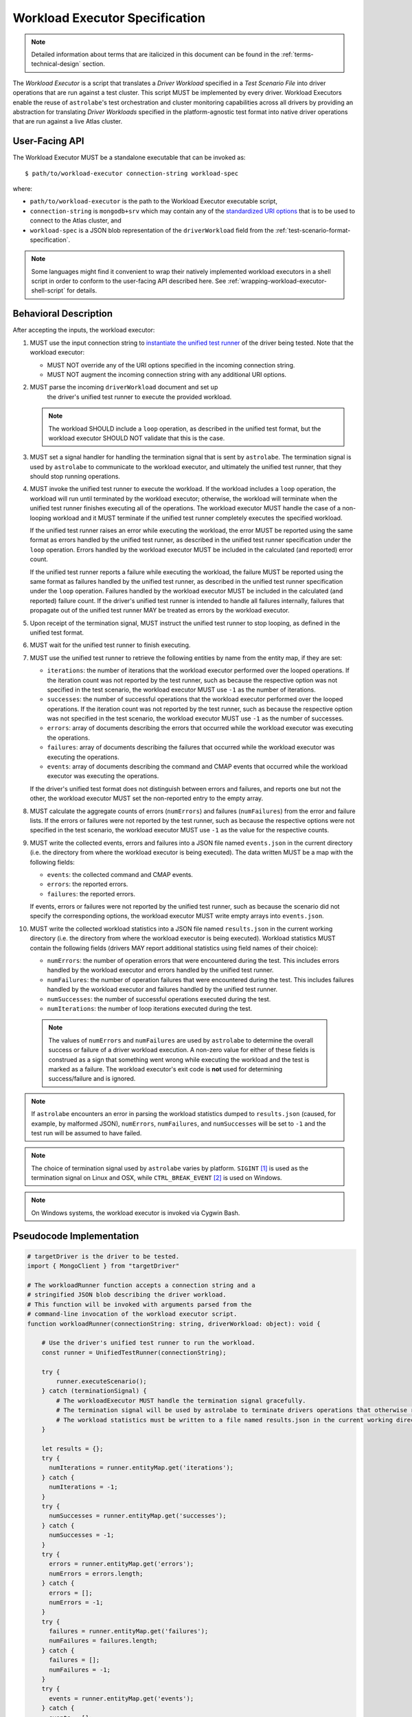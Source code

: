 .. _workload-executor-specification:

Workload Executor Specification
===============================

.. note:: Detailed information about terms that are italicized in this document can be found in the
   :ref:`terms-technical-design` section.

The *Workload Executor* is a script that translates a *Driver Workload* specified in a *Test Scenario File* into
driver operations that are run against a test cluster. This script MUST be implemented by every driver.
Workload Executors enable the reuse of ``astrolabe``'s test orchestration and cluster monitoring capabilities across
all drivers by providing an abstraction for translating *Driver Workloads* specified in the platform-agnostic
test format into native driver operations that are run against a live Atlas cluster.

User-Facing API
---------------

The Workload Executor MUST be a standalone executable that can be invoked as::

  $ path/to/workload-executor connection-string workload-spec

where:

* ``path/to/workload-executor`` is the path to the Workload Executor executable script,
* ``connection-string`` is ``mongodb+srv`` which may contain any of the
  `standardized URI options <https://github.com/mongodb/specifications/blob/master/source/uri-options/uri-options.rst>`_
  that is to be used to connect to the Atlas cluster, and
* ``workload-spec`` is a JSON blob representation of the ``driverWorkload`` field from the
  :ref:`test-scenario-format-specification`.

.. note:: Some languages might find it convenient to wrap their natively implemented workload executors in a shell
   script in order to conform to the user-facing API described here. See :ref:`wrapping-workload-executor-shell-script`
   for details.

Behavioral Description
----------------------

After accepting the inputs, the workload executor:

#. MUST use the input connection string to `instantiate the
   unified test runner <https://github.com/mongodb/specifications/blob/master/source/unified-test-format/unified-test-format.rst#id92>`_
   of the driver being tested. Note that the workload executor:

   * MUST NOT override any of the URI options specified in the incoming connection string.
   * MUST NOT augment the incoming connection string with any additional URI options.

#. MUST parse the incoming ``driverWorkload`` document and set up
    the driver's unified test runner to execute the provided workload.
    
   .. note::
    
      The workload SHOULD include a ``loop`` operation, as described in the
      unified test format, but the workload executor SHOULD NOT validate that
      this is the case.

#. MUST set a signal handler for handling the termination signal that is
   sent by ``astrolabe``. The termination signal is used by ``astrolabe``
   to communicate to the workload executor, and ultimately the unified test
   runner, that they should stop running operations.

#. MUST invoke the unified test runner to execute the workload.
   If the workload includes a ``loop`` operation, the workload will run until
   terminated by the workload executor; otherwise, the workload will terminate
   when the unified test runner finishes executing all of the operations.
   The workload executor MUST handle the case of a non-looping workload and
   it MUST terminate if the unified test runner completely executes the
   specified workload.
   
   If the unified test runner raises an error while executing the workload,
   the error MUST be reported using the same format as errors handled by the
   unified test runner, as described in the unified test runner specification
   under the ``loop`` operation. Errors handled by the workload
   executor MUST be included in the calculated (and reported) error count.
   
   If the unified test runner reports a failure while executing the workload,
   the failure MUST be reported using the same format as failures handled by the
   unified test runner, as described in the unified test runner specification
   under the ``loop`` operation. Failures handled by the workload
   executor MUST be included in the calculated (and reported) failure count.
   If the driver's unified test runner is intended to handle all failures
   internally, failures that propagate out of the unified test runner MAY
   be treated as errors by the workload executor.

#. Upon receipt of the termination signal, MUST instruct the
   unified test runner to stop looping, as defined in the unified test format.

#. MUST wait for the unified test runner to finish executing.
   
#. MUST use the unified test runner to retrieve the following
   entities by name from the entity map, if they are set:
   
   * ``iterations``: the number of iterations that the workload executor
     performed over the looped operations. If the iteration count was not
     reported by the test runner, such as because the respective option was
     not specified in the test scenario, the workload executor MUST use
     ``-1`` as the number of iterations.
   
   * ``successes``: the number of successful operations that the workload
     executor performed over the looped operations. If the iteration count
     was not reported by the test runner, such as because the respective
     option was not specified in the test scenario, the workload executor
     MUST use ``-1`` as the number of successes.
   
   * ``errors``: array of documents describing the errors that occurred
     while the workload executor was executing the operations.
   
   * ``failures``: array of documents describing the failures that occurred
     while the workload executor was executing the operations.
   
   * ``events``: array of documents describing the command and CMAP events
     that occurred while the workload executor was executing the operations.

   If the driver's unified test format does not distinguish between errors
   and failures, and reports one but not the other, the workload executor MUST
   set the non-reported entry to the empty array.

#. MUST calculate the aggregate counts of errors (``numErrors``) and failures
   (``numFailures``) from the error and failure lists. If the errors or
   failures were not reported by the test runner, such as because the
   respective options were not specified in the test scenario, the workload
   executor MUST use ``-1`` as the value for the respective counts.

#. MUST write the collected events, errors and failures into a JSON file named
   ``events.json`` in the current directory
   (i.e. the directory from where the workload executor is being executed). 
   The data written MUST be a map with the following fields:
   
   - ``events``: the collected command and CMAP events.
   
   - ``errors``: the reported errors.
   
   - ``failures``: the reported errors.
   
   If events, errors or failures were not reported by the unified test runner,
   such as because the scenario did not specify the corresponding options,
   the workload executor MUST write empty arrays into ``events.json``.

#. MUST write the collected workload statistics into a JSON file named
   ``results.json`` in the current working directory (i.e. the directory
   from where the workload executor is being executed). Workload statistics
   MUST contain the following fields (drivers MAY report additional statistics
   using field names of their choice):

   * ``numErrors``: the number of operation errors that were encountered
     during the test. This includes errors handled by the workload executor
     and errors handled by the unified test runner.
   * ``numFailures``: the number of operation failures that were encountered
     during the test. This includes failures handled by the workload executor
     and failures handled by the unified test runner.
   * ``numSuccesses``: the number of successful operations executed
     during the test.
   * ``numIterations``: the number of loop iterations executed during the test.

 .. note:: The values of ``numErrors`` and ``numFailures`` are used by ``astrolabe`` to determine the overall
    success or failure of a driver workload execution. A non-zero value for either of these fields is construed
    as a sign that something went wrong while executing the workload and the test is marked as a failure.
    The workload executor's exit code is **not** used for determining success/failure and is ignored.

.. note:: If ``astrolabe`` encounters an error in parsing the workload statistics dumped to ``results.json``
  (caused, for example, by malformed JSON), ``numErrors``, ``numFailures``, and ``numSuccesses``
  will be set to ``-1`` and the test run will be assumed to have failed.

.. note:: The choice of termination signal used by ``astrolabe`` varies by platform. ``SIGINT`` [#f1]_ is used as
  the termination signal on Linux and OSX, while ``CTRL_BREAK_EVENT`` [#f2]_ is used on Windows.

.. note:: On Windows systems, the workload executor is invoked via Cygwin Bash.


Pseudocode Implementation
-------------------------

.. code::

    # targetDriver is the driver to be tested.
    import { MongoClient } from "targetDriver"

    # The workloadRunner function accepts a connection string and a
    # stringified JSON blob describing the driver workload.
    # This function will be invoked with arguments parsed from the
    # command-line invocation of the workload executor script.
    function workloadRunner(connectionString: string, driverWorkload: object): void {

        # Use the driver's unified test runner to run the workload.
        const runner = UnifiedTestRunner(connectionString);
        
        try {
            runner.executeScenario();
        } catch (terminationSignal) {
            # The workloadExecutor MUST handle the termination signal gracefully.
            # The termination signal will be used by astrolabe to terminate drivers operations that otherwise run ad infinitum.
            # The workload statistics must be written to a file named results.json in the current working directory.
        }
        
        let results = {};
        try {
          numIterations = runner.entityMap.get('iterations');
        } catch {
          numIterations = -1;
        }
        try {
          numSuccesses = runner.entityMap.get('successes');
        } catch {
          numSuccesses = -1;
        }
        try {
          errors = runner.entityMap.get('errors');
          numErrors = errors.length;
        } catch {
          errors = [];
          numErrors = -1;
        }
        try {
          failures = runner.entityMap.get('failures');
          numFailures = failures.length;
        } catch {
          failures = [];
          numFailures = -1;
        }
        try {
          events = runner.entityMap.get('events');
        } catch {
          events = [];
        }

        fs.writeFile('events.json', JSON.stringify({
            events: events,
            errors: errors,
            failures: failures,
        }));
        fs.writeFile('results.json', JSON.stringify({
            ‘numErrors’: numErrors,
            'numFailures': numFailures,
            'numSuccesses': numSuccesses,
        }));
    }

Reference Implementation
------------------------

`Ruby's workload executor <https://github.com/mongodb-labs/drivers-atlas-testing/blob/master/integrations/ruby/workload-executor>`_
serves as the reference implementation of the script described by this specification.


.. rubric:: Footnotes

.. [#f1] See http://man7.org/linux/man-pages/man7/signal.7.html for details about Linux signals
.. [#f2] See https://docs.microsoft.com/en-us/windows/console/ctrl-c-and-ctrl-break-signals for details about Windows
         console events
